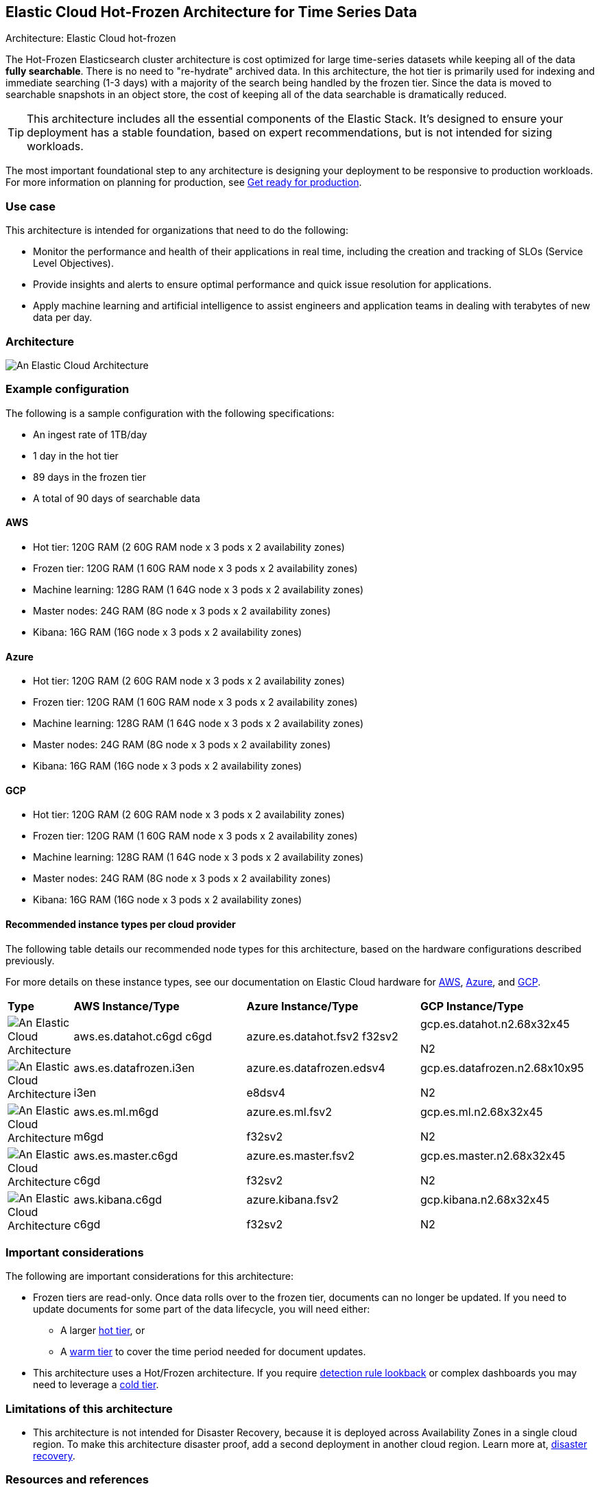 [[elastic-cloud-architecture]]
== Elastic Cloud Hot-Frozen Architecture for Time Series Data
++++
<titleabbrev>Architecture: Elastic Cloud hot-frozen</titleabbrev>
++++

The Hot-Frozen Elasticsearch cluster architecture is cost optimized for large time-series datasets while keeping all of the data **fully searchable**. There is no need to "re-hydrate" archived data. In this architecture, the hot tier is primarily used for indexing and immediate searching (1-3 days) with a majority of the search being handled by the frozen tier. Since the data is moved to searchable snapshots in an object store, the cost of keeping all of the data searchable is dramatically reduced.

TIP: This architecture includes all the essential components of the Elastic Stack. It's designed to ensure your deployment has a stable foundation, based on expert recommendations, but is not intended for sizing workloads.

The most important foundational step to any architecture is designing your deployment to be responsive to production workloads. For more information on planning for production, see https://www.elastic.co/guide/en/elasticsearch/reference/current/scalability.html[Get ready for production].

[discrete]
[[cloud-hot-use-case]]
=== Use case

This architecture is intended for organizations that need to do the following:

* Monitor the performance and health of their applications in real time, including the creation and tracking of SLOs (Service Level Objectives).
* Provide insights and alerts to ensure optimal performance and quick issue resolution for applications.
* Apply machine learning and artificial intelligence to assist engineers and application teams in dealing with terabytes of new data per day.


[discrete]
[[cloud-hot-frozen-architecture]]
=== Architecture

image::images/elastic-cloud-architecture.png["An Elastic Cloud Architecture"]

[discrete]
[[cloud-hot-frozen-configuration]]
=== Example configuration

The following is a sample configuration with the following specifications:

* An ingest rate of 1TB/day
* 1 day in the hot tier
* 89 days in the frozen tier
* A total of 90 days of searchable data

[discrete]
[[cloud-hot-frozen-aws]]
==== AWS

* Hot tier: 120G RAM (2 60G RAM node x 3 pods x 2 availability zones)
* Frozen tier: 120G RAM (1 60G RAM node x 3 pods x 2 availability zones)
* Machine learning: 128G RAM (1 64G node x 3 pods x 2 availability zones)
* Master nodes: 24G RAM (8G node x 3 pods x 2 availability zones) 
* Kibana: 16G RAM (16G node x 3 pods x 2 availability zones)

[discrete]
[[cloud-hot-frozen-azure]]
==== Azure

* Hot tier: 120G RAM (2 60G RAM node x 3 pods x 2 availability zones)
* Frozen tier: 120G RAM (1 60G RAM node x 3 pods x 2 availability zones)
* Machine learning: 128G RAM (1 64G node x 3 pods x 2 availability zones)
* Master nodes: 24G RAM (8G node x 3 pods x 2 availability zones) 
* Kibana: 16G RAM (16G node x 3 pods x 2 availability zones)

[discrete]
[[cloud-hot-frozen-gcp]]
==== GCP

* Hot tier: 120G RAM (2 60G RAM node x 3 pods x 2 availability zones)
* Frozen tier: 120G RAM (1 60G RAM node x 3 pods x 2 availability zones)
* Machine learning: 128G RAM (1 64G node x 3 pods x 2 availability zones)
* Master nodes: 24G RAM (8G node x 3 pods x 2 availability zones) 
* Kibana: 16G RAM (16G node x 3 pods x 2 availability zones)

[discrete]
[[cloud-hot-frozen-recommended-instance-types]]
==== Recommended instance types per cloud provider

The following table details our recommended node types for this architecture, based on the hardware configurations described previously.

For more details on these instance types, see our documentation on Elastic Cloud hardware for https://www.elastic.co/guide/en/cloud/current/ec-default-aws-configurations.html[AWS], https://www.elastic.co/guide/en/cloud/current/ec-default-azure-configurations.html[Azure], and https://www.elastic.co/guide/en/cloud/current/ec-default-gcp-configurations.html[GCP].

[cols="10, 30, 30, 30"]
|===
| *Type* | *AWS Instance/Type* | *Azure Instance/Type* | *GCP Instance/Type*
|image:images/hot.png["An Elastic Cloud Architecture"] | aws.es.datahot.c6gd
c6gd |azure.es.datahot.fsv2
f32sv2|gcp.es.datahot.n2.68x32x45


N2
|image:images/frozen.png["An Elastic Cloud Architecture"]
| aws.es.datafrozen.i3en


i3en
|
azure.es.datafrozen.edsv4


e8dsv4
|
gcp.es.datafrozen.n2.68x10x95


N2
|image:images/machine-learning.png["An Elastic Cloud Architecture"]
| aws.es.ml.m6gd


m6gd
|
azure.es.ml.fsv2


f32sv2
|
gcp.es.ml.n2.68x32x45


N2
|image:images/master.png["An Elastic Cloud Architecture"]
| aws.es.master.c6gd


c6gd
|
azure.es.master.fsv2


f32sv2
|
gcp.es.master.n2.68x32x45


N2
|image:images/kibana.png["An Elastic Cloud Architecture"]
| aws.kibana.c6gd


c6gd
|
azure.kibana.fsv2


f32sv2
|
gcp.kibana.n2.68x32x45


N2|
|===

[discrete]
[[cloud-hot-frozen-considerations]]
=== Important considerations

The following are important considerations for this architecture:

* Frozen tiers are read-only. Once data rolls over to the frozen tier, documents can no longer be updated. If you need to update documents for some part of the data lifecycle, you will need either:
** A larger https://www.elastic.co/guide/en/elasticsearch/reference/current/data-tiers.html#hot-tier[hot tier], or 

** A https://www.elastic.co/guide/en/elasticsearch/reference/current/data-tiers.html#warm-tier[warm tier] to cover the time period needed for document updates.

* This architecture uses a Hot/Frozen architecture. If you require https://www.elastic.co/guide/en/security/current/about-rules.html[detection rule lookback] or complex dashboards you may need to leverage a https://www.elastic.co/guide/en/elasticsearch/reference/current/data-tiers.html#cold-tier[cold tier].

[discrete]
[[cloud-architecture-limitations]]
=== Limitations of this architecture
* This architecture is not intended for Disaster Recovery, because it is deployed across Availability Zones in a single cloud region. To make this architecture disaster proof, add a second deployment in another cloud region. Learn more at, https://www.elastic.co/guide/en/elasticsearch/reference/current/xpack-ccr.html#ccr-disaster-recovery[disaster recovery].

[discrete]
[[cloud-hot-frozen-resources]]
=== Resources and references
